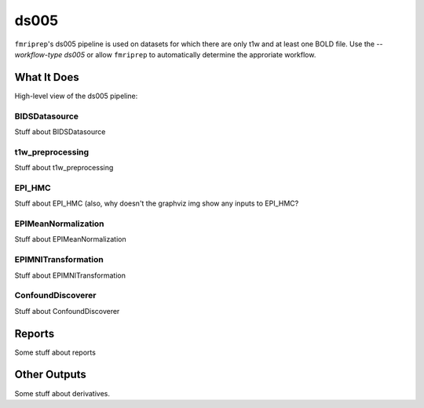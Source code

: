 ds005
=====

``fmriprep``'s ds005 pipeline is used on datasets for which there are only t1w and at least one BOLD file.
Use the `--workflow-type ds005` or allow ``fmriprep`` to automatically determine the approriate workflow.

What It Does
------------
High-level view of the ds005 pipeline:

.. graphviz:: ds005.dot

BIDSDatasource
~~~~~~~~~~~~~~

Stuff about BIDSDatasource

t1w_preprocessing
~~~~~~~~~~~~~~~~~

Stuff about t1w_preprocessing

EPI_HMC
~~~~~~

Stuff about EPI_HMC (also, why doesn't the graphviz img show any inputs to EPI_HMC?

EPIMeanNormalization
~~~~~~~~~~~~~~~~~~~~

Stuff about EPIMeanNormalization

EPIMNITransformation
~~~~~~~~~~~~~~~~~~~~

Stuff about EPIMNITransformation

ConfoundDiscoverer
~~~~~~~~~~~~~~~~~~

Stuff about ConfoundDiscoverer

Reports
-------

Some stuff about reports

Other Outputs
-------------

Some stuff about derivatives.
